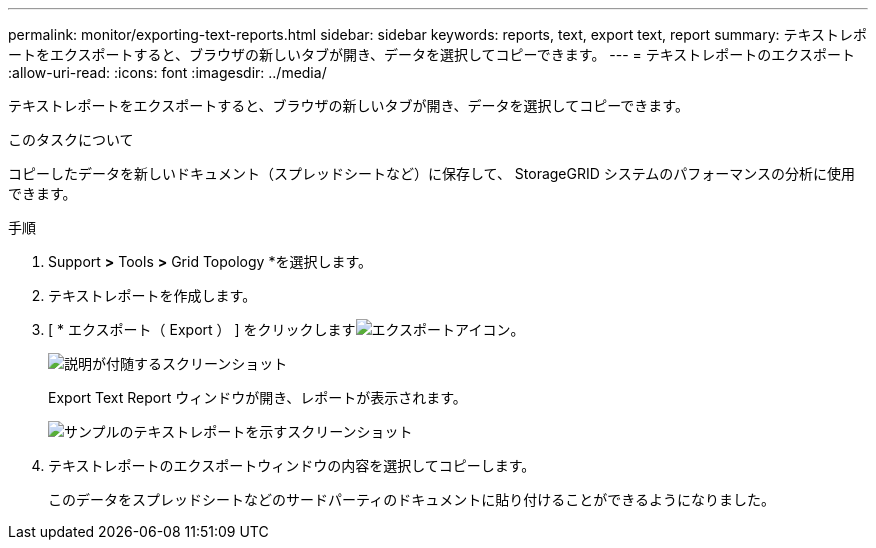 ---
permalink: monitor/exporting-text-reports.html 
sidebar: sidebar 
keywords: reports, text, export text, report 
summary: テキストレポートをエクスポートすると、ブラウザの新しいタブが開き、データを選択してコピーできます。 
---
= テキストレポートのエクスポート
:allow-uri-read: 
:icons: font
:imagesdir: ../media/


[role="lead"]
テキストレポートをエクスポートすると、ブラウザの新しいタブが開き、データを選択してコピーできます。

.このタスクについて
コピーしたデータを新しいドキュメント（スプレッドシートなど）に保存して、 StorageGRID システムのパフォーマンスの分析に使用できます。

.手順
. Support *>* Tools *>* Grid Topology *を選択します。
. テキストレポートを作成します。
. [ * エクスポート（ Export ） ] をクリックしますimage:../media/icon_export.gif["エクスポートアイコン"]。
+
image::../media/export_text_report.gif[説明が付随するスクリーンショット]

+
Export Text Report ウィンドウが開き、レポートが表示されます。

+
image::../media/export_text_report_data.gif[サンプルのテキストレポートを示すスクリーンショット]

. テキストレポートのエクスポートウィンドウの内容を選択してコピーします。
+
このデータをスプレッドシートなどのサードパーティのドキュメントに貼り付けることができるようになりました。


